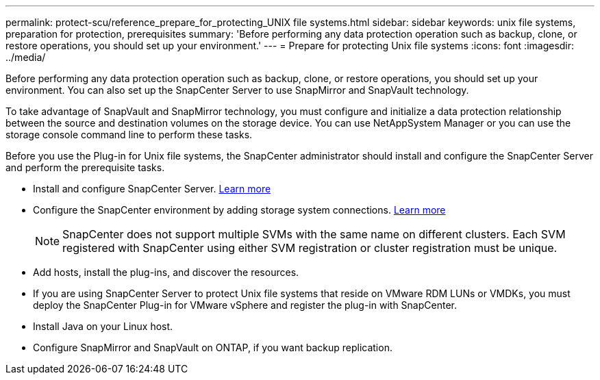 ---
permalink: protect-scu/reference_prepare_for_protecting_UNIX file systems.html
sidebar: sidebar
keywords: unix file systems, preparation for protection, prerequisites
summary: 'Before performing any data protection operation such as backup, clone, or restore operations, you should set up your environment.'
---
= Prepare for protecting Unix file systems
:icons: font
:imagesdir: ../media/

[.lead]
Before performing any data protection operation such as backup, clone, or restore operations, you should set up your environment. You can also set up the SnapCenter Server to use SnapMirror and SnapVault technology.

To take advantage of SnapVault and SnapMirror technology, you must configure and initialize a data protection relationship between the source and destination volumes on the storage device. You can use NetAppSystem Manager or you can use the storage console command line to perform these tasks.

Before you use the Plug-in for Unix file systems, the SnapCenter administrator should install and configure the SnapCenter Server and perform the prerequisite tasks.

* Install and configure SnapCenter Server. link:../install/task_install_the_snapcenter_server_using_the_install_wizard.html[Learn more^]
* Configure the SnapCenter environment by adding storage system connections. link:../install/task_add_storage_systems.html[Learn more^]
+
NOTE: SnapCenter does not support multiple SVMs with the same name on different clusters. Each SVM registered with SnapCenter using either SVM registration or cluster registration must be unique.
* Add hosts, install the plug-ins, and discover the resources.
* If you are using SnapCenter Server to protect Unix file systems that reside on VMware RDM LUNs or VMDKs, you must deploy the SnapCenter Plug-in for VMware vSphere and register the plug-in with SnapCenter.
* Install Java on your Linux host.
* Configure SnapMirror and SnapVault on ONTAP, if you want backup replication.